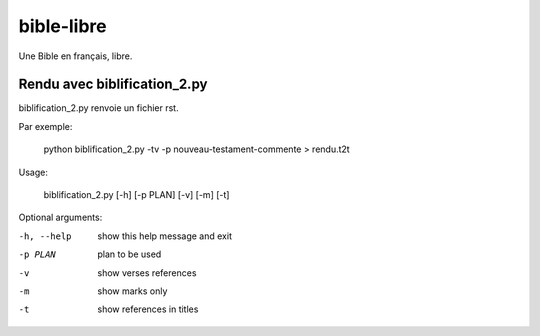 bible-libre
===========

Une Bible en français, libre.


Rendu avec biblification_2.py
---------------------------

biblification_2.py renvoie un fichier rst.

Par exemple:

     python biblification_2.py -tv -p nouveau-testament-commente  > rendu.t2t 

Usage: 

     biblification_2.py [-h] [-p PLAN] [-v] [-m] [-t]

Optional arguments:

-h, --help             show this help message and exit
-p PLAN                plan to be used
-v                     show verses references
-m                     show marks only
-t                     show references in titles
